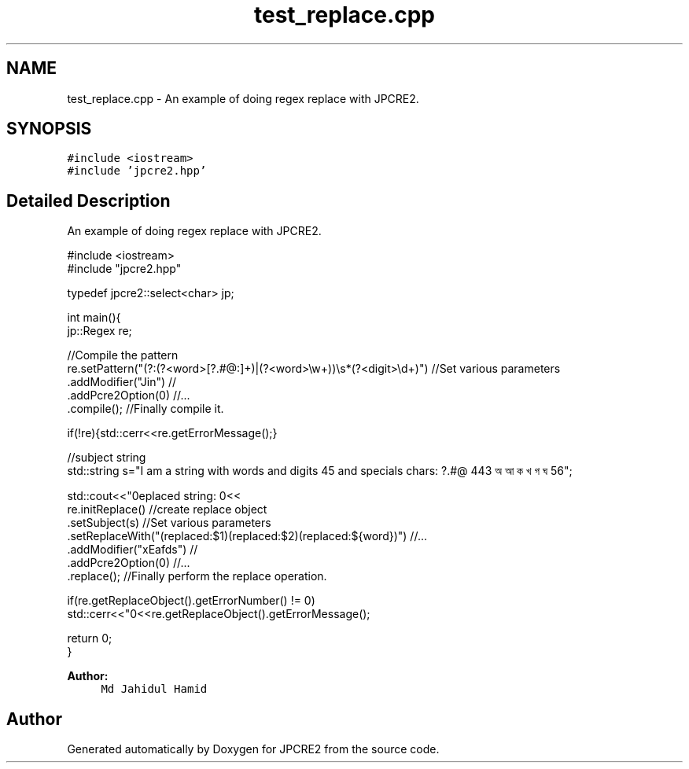 .TH "test_replace.cpp" 3 "Wed Jan 25 2017" "Version 10.29.01" "JPCRE2" \" -*- nroff -*-
.ad l
.nh
.SH NAME
test_replace.cpp \- An example of doing regex replace with JPCRE2\&.  

.SH SYNOPSIS
.br
.PP
\fC#include <iostream>\fP
.br
\fC#include 'jpcre2\&.hpp'\fP
.br

.SH "Detailed Description"
.PP 
An example of doing regex replace with JPCRE2\&. 


.PP
.nf

#include <iostream>
#include "jpcre2\&.hpp"

typedef jpcre2::select<char> jp;


int main(){
    jp::Regex re; 

    //Compile the pattern
    re\&.setPattern("(?:(?<word>[?\&.#@:]+)|(?<word>\\w+))\\s*(?<digit>\\d+)")     //Set various parameters
      \&.addModifier("Jin")                                                      //
      \&.addPcre2Option(0)                                                       //\&.\&.\&.
      \&.compile();                                                              //Finally compile it\&.
          
    if(!re){std::cerr<<re\&.getErrorMessage();}
        
    
    //subject string
    std::string s="I am a string with words and digits 45 and specials chars: ?\&.#@ 443 অ আ ক খ গ ঘ  56";
    
    std::cout<<"\nreplaced string: \n"<<
    re\&.initReplace()                                                    //create replace object
      \&.setSubject(s)                                                    //Set various parameters
      \&.setReplaceWith("(replaced:$1)(replaced:$2)(replaced:${word})")   //\&.\&.\&.
      \&.addModifier("xEafds")                                                //
      \&.addPcre2Option(0)                                                //\&.\&.\&.
      \&.replace();                                                       //Finally perform the replace operation\&.
    
    if(re\&.getReplaceObject()\&.getErrorNumber() != 0)
        std::cerr<<"\n"<<re\&.getReplaceObject()\&.getErrorMessage();
    
    return 0;
}

.fi
.PP
 
.PP
\fBAuthor:\fP
.RS 4
\fCMd Jahidul Hamid\fP 
.RE
.PP

.SH "Author"
.PP 
Generated automatically by Doxygen for JPCRE2 from the source code\&.
